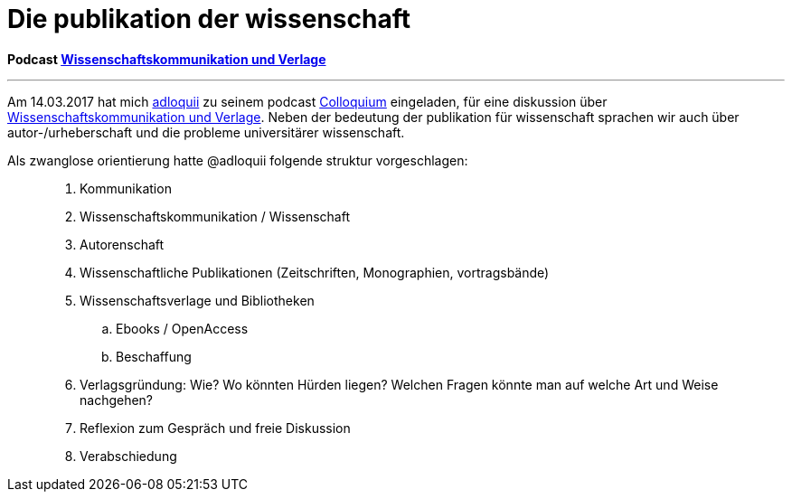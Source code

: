 # Die publikation der wissenschaft
:hp-tags: kommunikation, forschung, podcast, publikation, verlag, wissenschaft, universität,
:published_at: 2017-03-15

*Podcast https://colloquium.ifwo.eu/2017/03/15/wissenschaftskommunikation-und-verlage/[Wissenschaftskommunikation und Verlage]*

---

Am 14.03.2017 hat mich https://twitter.com/adloquii[adloquii] zu seinem podcast https://colloquium.ifwo.eu[Colloquium] eingeladen, für eine diskussion über https://colloquium.ifwo.eu/2017/03/15/wissenschaftskommunikation-und-verlage/[Wissenschaftskommunikation und Verlage]. Neben der bedeutung der publikation für wissenschaft sprachen wir auch über autor-/urheberschaft und die probleme universitärer wissenschaft. 

Als zwanglose orientierung hatte @adloquii folgende struktur vorgeschlagen:

____
. Kommunikation
. Wissenschaftskommunikation / Wissenschaft
. Autorenschaft
. Wissenschaftliche Publikationen (Zeitschriften, Monographien, vortragsbände)
. Wissenschaftsverlage und Bibliotheken
.. Ebooks / OpenAccess
.. Beschaffung
. Verlagsgründung: Wie? Wo könnten Hürden liegen? Welchen Fragen könnte man auf welche Art und Weise nachgehen?
. Reflexion zum Gespräch und freie Diskussion
. Verabschiedung
____




	